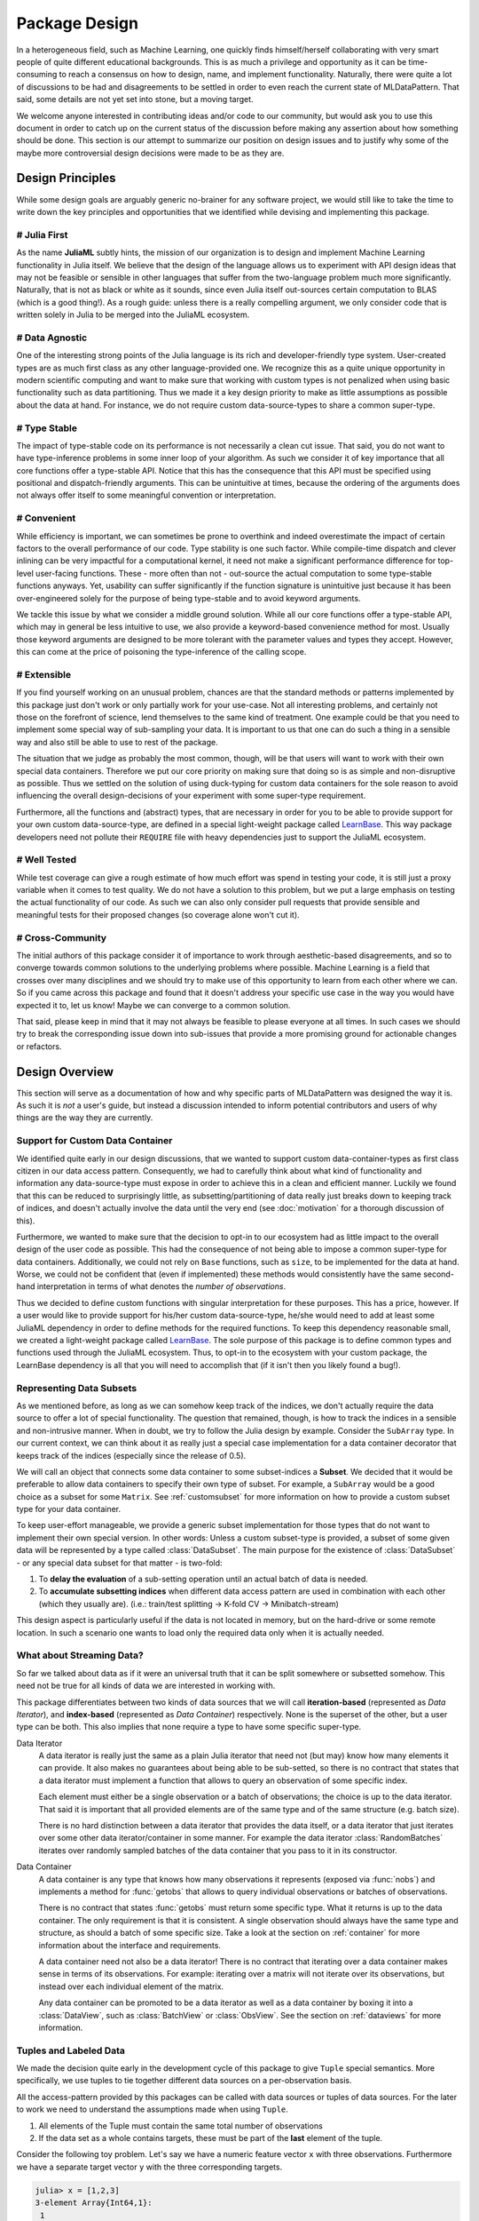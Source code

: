 Package Design
===============

In a heterogeneous field, such as Machine Learning, one quickly
finds himself/herself collaborating with very smart people of
quite different educational backgrounds. This is as much a
privilege and opportunity as it can be time-consuming to reach a
consensus on how to design, name, and implement functionality.
Naturally, there were quite a lot of discussions to be had and
disagreements to be settled in order to even reach the current
state of MLDataPattern. That said, some details are not yet set
into stone, but a moving target.

We welcome anyone interested in contributing ideas and/or code to
our community, but would ask you to use this document in order to
catch up on the current status of the discussion before making
any assertion about how something should be done. This section is
our attempt to summarize our position on design issues and to
justify why some of the maybe more controversial design decisions
were made to be as they are.


Design Principles
------------------

While some design goals are arguably generic no-brainer for any
software project, we would still like to take the time to write
down the key principles and opportunities that we identified while
devising and implementing this package.

# Julia First
~~~~~~~~~~~~~~~

As the name **JuliaML** subtly hints, the mission of our
organization is to design and implement Machine Learning
functionality in Julia itself. We believe that the design of the
language allows us to experiment with API design ideas that may
not be feasible or sensible in other languages that suffer from
the two-language problem much more significantly. Naturally,
that is not as black or white as it sounds, since even Julia
itself out-sources certain computation to BLAS (which is a good
thing!). As a rough guide: unless there is a really compelling
argument, we only consider code that is written solely in Julia
to be merged into the JuliaML ecosystem.

# Data Agnostic
~~~~~~~~~~~~~~~~

One of the interesting strong points of the Julia language is its
rich and developer-friendly type system. User-created types are
as much first class as any other language-provided one. We
recognize this as a quite unique opportunity in modern scientific
computing and want to make sure that working with custom types is
not penalized when using basic functionality such as
data partitioning. Thus we made it a key design priority to
make as little assumptions as possible about the data at hand.
For instance, we do not require custom data-source-types to share
a common super-type.

# Type Stable
~~~~~~~~~~~~~~

The impact of type-stable code on its performance is not
necessarily a clean cut issue. That said, you do not want to have
type-inference problems in some inner loop of your algorithm. As
such we consider it of key importance that all core functions
offer a type-stable API.  Notice that this has the consequence
that this API must be specified using positional and
dispatch-friendly arguments.  This can be unintuitive at times,
because the ordering of the arguments does not always offer
itself to some meaningful convention or interpretation.

# Convenient
~~~~~~~~~~~~~

While efficiency is important, we can sometimes be prone to
overthink and indeed overestimate the impact of certain factors
to the overall performance of our code. Type stability is one
such factor. While compile-time dispatch and clever inlining can
be very impactful for a computational kernel, it need not make a
significant performance difference for top-level user-facing
functions. These - more often than not - out-source the actual
computation to some type-stable functions anyways. Yet, usability
can suffer significantly if the function signature is unintuitive
just because it has been over-engineered solely for the purpose
of being type-stable and to avoid keyword arguments.

We tackle this issue by what we consider a middle ground
solution. While all our core functions offer a type-stable API,
which may in general be less intuitive to use, we also provide a
keyword-based convenience method for most. Usually those keyword
arguments are designed to be more tolerant with the parameter
values and types they accept. However, this can come at the price
of poisoning the type-inference of the calling scope.

# Extensible
~~~~~~~~~~~~~

If you find yourself working on an unusual problem, chances are
that the standard methods or patterns implemented by this package
just don't work or only partially work for your use-case. Not all
interesting problems, and certainly not those on the forefront of
science, lend themselves to the same kind of treatment. One
example could be that you need to implement some special way of
sub-sampling your data. It is important to us that one can do
such a thing in a sensible way and also still be able to use to
rest of the package.

The situation that we judge as probably the most common, though,
will be that users will want to work with their own special
data containers. Therefore we put our core priority on making
sure that doing so is as simple and non-disruptive as possible.
Thus we settled on the solution of using duck-typing for custom
data containers for the sole reason to avoid influencing the
overall design-decisions of your experiment with some super-type
requirement.

Furthermore, all the functions and (abstract) types, that are
necessary in order for you to be able to provide support for your
own custom data-source-type, are defined in a special
light-weight package called
`LearnBase <https://github.com/JuliaML/LearnBase.jl>`_.
This way package developers need not pollute their ``REQUIRE``
file with heavy dependencies just to support the JuliaML
ecosystem.

# Well Tested
~~~~~~~~~~~~~~

While test coverage can give a rough estimate of how much effort
was spend in testing your code, it is still just a proxy variable
when it comes to test quality. We do not have a solution to this
problem, but we put a large emphasis on testing the actual
functionality of our code. As such we can also only consider
pull requests that provide sensible and meaningful tests for
their proposed changes (so coverage alone won't cut it).

# Cross-Community
~~~~~~~~~~~~~~~~~~

The initial authors of this package consider it of importance to
work through aesthetic-based disagreements, and so to converge
towards common solutions to the underlying problems where
possible. Machine Learning is a field that crosses over many
disciplines and we should try to make use of this opportunity to
learn from each other where we can. So if you came across this
package and found that it doesn't address your specific use case
in the way you would have expected it to, let us know! Maybe we
can converge to a common solution.

That said, please keep in mind that it may not always be feasible
to please everyone at all times. In such cases we should try to
break the corresponding issue down into sub-issues that provide a
more promising ground for actionable changes or refactors.


Design Overview
----------------

This section will serve as a documentation of how and why
specific parts of MLDataPattern was designed the way it is. As
such it is *not* a user's guide, but instead a discussion
intended to inform potential contributors and users of why things
are the way they are currently.

Support for Custom Data Container
~~~~~~~~~~~~~~~~~~~~~~~~~~~~~~~~~~

We identified quite early in our design discussions, that we
wanted to support custom data-container-types as first class
citizen in our data access pattern. Consequently, we had to
carefully think about what kind of functionality and information
any data-source-type must expose in order to achieve this in a
clean and efficient manner.
Luckily we found that this can be reduced to surprisingly little,
as subsetting/partitioning of data really just breaks down to
keeping track of indices, and doesn't actually involve the data
until the very end (see :doc:`motivation` for a thorough
discussion of this).

Furthermore, we wanted to make sure that the decision to opt-in
to our ecosystem had as little impact to the overall design of
the user code as possible. This had the consequence of not being
able to impose a common super-type for data containers.
Additionally, we could not rely on ``Base`` functions, such as
``size``, to be implemented for the data at hand. Worse, we could
not be confident that (even if implemented) these methods would
consistently have the same second-hand interpretation in terms of
what denotes the *number of observations*.

Thus we decided to define custom functions with singular
interpretation for these purposes. This has a price, however.
If a user would like to provide support for his/her custom
data-source-type, he/she would need to add at least some JuliaML
dependency in order to define methods for the required functions.
To keep this dependency reasonable small, we created a
light-weight package called
`LearnBase <https://github.com/JuliaML/LearnBase.jl>`_.
The sole purpose of this package is to define common types and
functions used through the JuliaML ecosystem.
Thus, to opt-in to the ecosystem with your custom package, the
LearnBase dependency is all that you will need to accomplish that
(if it isn't then you likely found a bug!).

Representing Data Subsets
~~~~~~~~~~~~~~~~~~~~~~~~~~

As we mentioned before, as long as we can somehow keep track of
the indices, we don't actually require the data source to offer
a lot of special functionality. The question that remained,
though, is how to track the indices in a sensible and
non-intrusive manner. When in doubt, we try to follow the Julia
design by example. Consider the ``SubArray`` type. In our current
context, we can think about it as really just a special case
implementation for a data container decorator that keeps track of
the indices (especially since the release of 0.5).

We will call an object that connects some data container to some
subset-indices a **Subset**. We decided that it would be
preferable to allow data containers to specify their own type of
subset. For example, a ``SubArray`` would be a good choice as a
subset for some ``Matrix``. See :ref:`customsubset` for more
information on how to provide a custom subset type for your
data container.

To keep user-effort manageable, we provide a generic subset
implementation for those types that do not want to implement
their own special version.
In other words: Unless a custom subset-type is provided, a
subset of some given data will be represented by a type called
:class:`DataSubset`.  The main purpose for the existence of
:class:`DataSubset` - or any special data subset for that matter
- is two-fold:

1. To **delay the evaluation** of a sub-setting operation until an
   actual batch of data is needed.

2. To **accumulate subsetting indices** when different data
   access pattern are used in combination with each other (which
   they usually are).  (i.e.: train/test splitting -> K-fold CV
   -> Minibatch-stream)

This design aspect is particularly useful if the data is not
located in memory, but on the hard-drive or some remote location.
In such a scenario one wants to load only the required data
only when it is actually needed.

What about Streaming Data?
~~~~~~~~~~~~~~~~~~~~~~~~~~~

So far we talked about data as if it were an universal truth that
it can be split somewhere or subsetted somehow. This need not
be true for all kinds of data we are interested in working with.

This package differentiates between two kinds of data sources
that we will call **iteration-based** (represented as *Data
Iterator*), and **index-based** (represented as *Data Container*)
respectively. None is the superset of the other, but a user type
can be both. This also implies that none require a type to have
some specific super-type.

Data Iterator
    A data iterator is really just the same as a plain Julia
    iterator that need not (but may) know how many elements it
    can provide. It also makes no guarantees about being able to
    be sub-setted, so there is no contract that states that a
    data iterator must implement a function that allows to query
    an observation of some specific index.

    Each element must either be a single observation or a batch
    of observations; the choice is up to the data iterator. That
    said it is important that all provided elements are of the
    same type and of the same structure (e.g. batch size).

    There is no hard distinction between a data iterator that
    provides the data itself, or a data iterator that just
    iterates over some other data iterator/container in some
    manner. For example the data iterator :class:`RandomBatches`
    iterates over randomly sampled batches of the data container
    that you pass to it in its constructor.

..  It is not a requirement that a custom data iterator is a
    subtype of :class:`DataIterator` (nor :class:`BatchIterator`
    or :class:`ObsIterator` for that matter). Their sole purpose
    is dispatch.  For those cases that you can't use these types
    as super-type for your custom iterator you can use the
    function :func:`dataiter` to box your iterator in a simple
    distpatch-able decorator that is a sub-type of those. Of
    course there are some nuances to consider and interfaces to
    implement. See TODO for more information.

Data Container
    A data container is any type that knows how many observations
    it represents (exposed via :func:`nobs`) and implements a
    method for :func:`getobs` that allows to query individual
    observations or batches of observations.

    There is no contract that states :func:`getobs` must return
    some specific type. What it returns is up to the data
    container. The only requirement is that it is consistent. A
    single observation should always have the same type and
    structure, as should a batch of some specific size. Take a
    look at the section on :ref:`container` for more information
    about the interface and requirements.

    A data container need not also be a data iterator! There is
    no contract that iterating over a data container makes sense
    in terms of its observations. For example: iterating over a
    matrix will not iterate over its observations, but instead
    over each individual element of the matrix.

    Any data container can be promoted to be a data iterator as
    well as a data container by boxing it into a
    :class:`DataView`, such as :class:`BatchView` or
    :class:`ObsView`. See the section on :ref:`dataviews` for
    more information.

.. _tuples:

Tuples and Labeled Data
~~~~~~~~~~~~~~~~~~~~~~~~

We made the decision quite early in the development cycle of this
package to give ``Tuple`` special semantics. More specifically,
we use tuples to tie together different data sources on a
per-observation basis.

All the access-pattern provided by this packages can be called
with data sources or tuples of data sources. For the later to
work we need to understand the assumptions made when using
``Tuple``.

1. All elements of the Tuple must contain the same total number of
   observations

2. If the data set as a whole contains targets, these must be
   part of the **last** element of the tuple.

Consider the following toy problem. Let's say we have a numeric
feature vector ``x`` with three observations. Furthermore we have
a separate target vector ``y`` with the three corresponding
targets.

.. code-block:: jlcon

   julia> x = [1,2,3]
   3-element Array{Int64,1}:
    1
    2
    3

   julia> y = [:a,:b,:c]
   3-element Array{Symbol,1}:
    :a
    :b
    :c

Naturally we think of these two data sources as one data set.
That means that we require the access pattern to treat them as
such. For example if you want to shuffle your data set, you can't
just shuffle ``x`` and ``y`` independently, because that would
break the connection between observations.

.. code-block:: jlcon

   # !!WRONG!!
   julia> shuffleobs(x), shuffleobs(y)
   ([1,3,2],Symbol[:b,:a,:c])

This is why the access pattern provided by this package allow for
``Tuple`` arguments. The functions will assume that the elements
of the tuple are linked by observation index and make sure that
all operations performed on the data preserves the
per-observation link.

.. code-block:: jlcon

   # correct
   julia> shuffleobs((x,y))
   ([1,3,2],Symbol[:a,:c,:b])

The second assumption we mentioned only concerns supervised data
(i.e. data where each observation has a corresponding target).
Simply put, if there are any targets, they must be contained in
the last tuple element. All the access pattern provided by this
package build on that convention.

.. code-block:: jlcon

   julia> targets((x,y))
   3-element Array{Symbol,1}:
    :a
    :b
    :c
